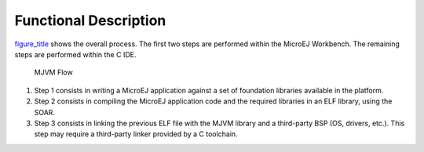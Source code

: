 Functional Description
======================

`figure_title <#mjvm_flow>`__ shows the overall process. The first two
steps are performed within the MicroEJ Workbench. The remaining steps
are performed within the C IDE.

.. figure:: mjvm/images/mjvm_flow2.svg
   :alt: MJVM Flow
   :width: 100.0%

   MJVM Flow

1. Step 1 consists in writing a MicroEJ application against a set of
   foundation libraries available in the platform.

2. Step 2 consists in compiling the MicroEJ application code and the
   required libraries in an ELF library, using the SOAR.

3. Step 3 consists in linking the previous ELF file with the MJVM
   library and a third-party BSP (OS, drivers, etc.). This step may
   require a third-party linker provided by a C toolchain.

